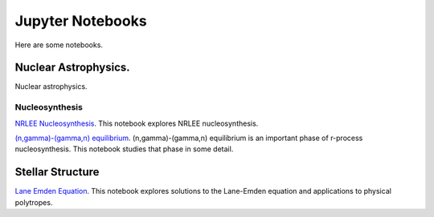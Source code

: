 .. _jupyter_notebooks:

Jupyter Notebooks
=================

Here are some notebooks.

Nuclear Astrophysics.
---------------------

Nuclear astrophysics.

Nucleosynthesis
...............

`NRLEE Nucleosynthesis <https://github.com/mbradle/NRLEE-Nucleosynthesis>`_.
This notebook explores NRLEE nucleosynthesis.

`(n,gamma)-(gamma,n) equilibrium <https://github.com/mengkel/ng-gn-abundances>`_.
(n,gamma)-(gamma,n) equilibrium is an important phase of r-process nucleosynthesis.  This notebook studies that phase in some detail.


Stellar Structure
------------------

`Lane Emden Equation <https://github.com/jaadt7/Lane_Emden>`_.
This notebook explores solutions to the Lane-Emden equation and applications to
physical polytropes.


